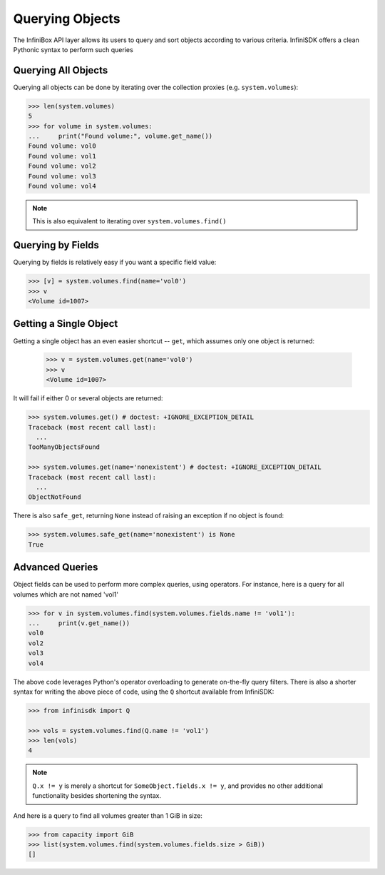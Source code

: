 .. _querying:

Querying Objects
================

The InfiniBox API layer allows its users to query and sort objects according to various criteria. InfiniSDK offers a clean Pythonic syntax to perform such queries

Querying All Objects
--------------------

Querying all objects can be done by iterating over the collection proxies (e.g. ``system.volumes``):

.. code-block:: python
		
		>>> len(system.volumes)
		5
		>>> for volume in system.volumes:
		...     print("Found volume:", volume.get_name())
		Found volume: vol0
		Found volume: vol1
		Found volume: vol2
		Found volume: vol3
		Found volume: vol4

.. note:: This is also equivalent to iterating over ``system.volumes.find()``


Querying by Fields
------------------

Querying by fields is relatively easy if you want a specific field value:

.. code-block:: python

		>>> [v] = system.volumes.find(name='vol0')
		>>> v
		<Volume id=1007>

Getting a Single Object
-----------------------

Getting a single object has an even easier shortcut -- ``get``, which assumes only one object is returned:

		>>> v = system.volumes.get(name='vol0')
		>>> v
		<Volume id=1007>

It will fail if either 0 or several objects are returned:

.. code-block:: python

		>>> system.volumes.get() # doctest: +IGNORE_EXCEPTION_DETAIL
		Traceback (most recent call last):
		  ...
		TooManyObjectsFound

		>>> system.volumes.get(name='nonexistent') # doctest: +IGNORE_EXCEPTION_DETAIL
		Traceback (most recent call last):
		  ...
		ObjectNotFound


There is also ``safe_get``, returning ``None`` instead of raising an exception if no object is found:

.. code-block:: python

		>>> system.volumes.safe_get(name='nonexistent') is None
		True

Advanced Queries
----------------

Object fields can be used to perform more complex queries, using operators. For instance, here is a query for all volumes which are not named 'vol1'

.. code-block:: python
		
		>>> for v in system.volumes.find(system.volumes.fields.name != 'vol1'):
		...     print(v.get_name())
		vol0
		vol2
		vol3
		vol4

The above code leverages Python's operator overloading to generate on-the-fly query filters. There is also a shorter syntax for writing the above piece of code, using the ``Q`` shortcut available from InfiniSDK:

.. code-block:: python

		>>> from infinisdk import Q

		>>> vols = system.volumes.find(Q.name != 'vol1')
		>>> len(vols)
		4

.. note:: ``Q.x != y`` is merely a shortcut for ``SomeObject.fields.x != y``, and provides no other additional functionality besides shortening the syntax.

And here is a query to find all volumes greater than 1 GiB in size:

.. code-block:: python
		
		>>> from capacity import GiB
		>>> list(system.volumes.find(system.volumes.fields.size > GiB))
		[]

.. seealso:: :ref:`capacities`

